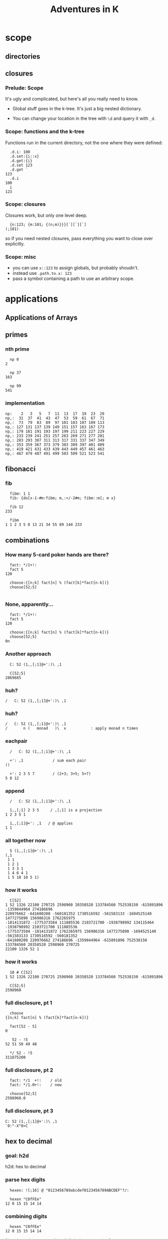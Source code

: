 #+TITLE: Adventures in K
#+STARTUP: beamer
#+LATEX_CLASS: beamer
#+LaTeX_CLASS_OPTIONS: [8pt]
#+OPTIONS: H:3 toc:nil
#+BEAMER_THEME: Madrid
#+BEAMER_FONT_THEME: default
#+BEAMER_OUTER_THEME: tree
#+BEAMER_HEADER: \documentclass[slidestop]{beamer}
# !! :( couldn't get this to work:
# #+BEAMER_OUTER_THEME: miniframes [subsection=true]
# #+BEAMER_HEADER: \setbeamertemplate{navigation symbols}{}

# !! to get this to export, I had to re-launch emacs from a shell after
#    $ export PATH=$PATH:/usr/local/texlive/2016/bin/x86_64-darwin/
#    then: c-c c-e l O

* scope
** directories
** closures
*** Prelude: Scope

It's ugly and complicated, but here's all you really need to know.

- Global stuff goes in the k-tree. It's just a big nested dictionary.

- You can change your location in the tree with =\d= and query it with =_d=.

*** Scope: functions and the k-tree

Functions run in the current directory, not the one where they were defined:

#+begin_src k
  .d.i: 100
  .d.set:{i::x}
  .d.get:{i}
  .d.set 123
  .d.get `
123
  .d.i
100
  i
123
#+end_src

*** Scope: closures

Closures work, but only one level deep.

#+begin_src k
  {n:123; {m:101; {(n;m)}}}[`][`][`]
(;101)
#+end_src

so if you need nested closures, pass everything you want to close over explicitly.

*** Scope: misc

- you can use =x::123= to assign globals, but probably shoudn't.
- instead use =.path.to.x: 123=
- pass a symbol containing a path to use an arbitrary scope.


* applications
** Applications of Arrays
** primes
*** nth prime
#+begin_src k
  np 0
2

  np 37
163

  np 99
541
#+end_src

*** implementation
#+begin_src k
  np:    2   3   5   7  11  13  17  19  23  29
  np,:  31  37  41  43  47  53  59  61  67  71
  np,:  73  79  83  89  97 101 103 107 109 113
  np,: 127 131 137 139 149 151 157 163 167 173
  np,: 179 181 191 193 197 199 211 223 227 229
  np,: 233 239 241 251 257 263 269 271 277 281
  np,: 283 293 307 311 313 317 331 337 347 349
  np,: 353 359 367 373 379 383 389 397 401 409
  np,: 419 421 431 433 439 443 449 457 461 463
  np,: 467 479 487 491 499 503 509 521 523 541
#+end_src

** fibonacci
*** fib
#+begin_src k
  fibm: 1 1
  fib: {do[x-1-#m:fibm; m,:+/-2#m; fibm::m]; m x}

  fib 12
233

  fibm
1 1 2 3 5 8 13 21 34 55 89 144 233
#+end_src

** combinations
*** How many 5-card poker hands are there?
#+begin_src k
  fact: */1+!:
  fact 5
120

  choose:{[n;k] fact[n] % (fact[k]*fact[n-k])}
  choose[52;5]

#+end_src

*** None, apparently...
#+begin_src k
  fact: */1+!:
  fact 5
120

  choose:{[n;k] fact[n] % (fact[k]*fact[n-k])}
  choose[52;5]
0n
#+end_src

*** Another approach
#+begin_src k
  C: 52 (1,,[;1]@+':)\ ,1

  C[52;5]
2869685
#+end_src

*** huh?
#+begin_src k
  /   C: 52 (1,,[;1]@+':)\ ,1
#+end_src

*** huh?
#+begin_src k
  /   C: 52 (1,,[;1]@+':)\ ,1
  /       n (   monad   )\  x           : apply monad n times
#+end_src

*** eachpair
#+begin_src k
  /   C: 52 (1,,[;1]@+':)\ ,1

  +': ,1             / sum each pair
()

  +': 2 3 5 7        / (2+3; 3+5; 5+7)
5 8 12
#+end_src

*** append
#+begin_src k
  /   C: 52 (1,,[;1]@+':)\ ,1

  1,,[;1] 2 3 5     / ,[;1] is a projection
1 2 3 5 1

  1,,[;1]@+': ,1   / @ applies
1 1
#+end_src

*** all together now
#+begin_src k
  5 (1,,[;1]@+':)\ ,1
(,1
 1 1
 1 2 1
 1 3 3 1
 1 4 6 4 1
 1 5 10 10 5 1)
#+end_src

*** how it works
#+begin_src k
  C[52]
1 52 1326 22100 270725 2598960 20358520 133784560 752538150 -615891896 -1359844964 274186696
220976662 -641600208 -560181352 1730516592 -561583133 -1694525140 1477275890 156986316 1762265975
-1814131872 -1775373584 111885536 2103721700 -1938798992 134115464 -1938798992 2103721700 111885536
-1775373584 -1814131872 1762265975 156986316 1477275890 -1694525140 -561583133 1730516592 -560181352
-641600208 220976662 274186696 -1359844964 -615891896 752538150 133784560 20358520 2598960 270725
22100 1326 52 1
#+end_src

*** how it works
#+begin_src k
  10 # C[52]
1 52 1326 22100 270725 2598960 20358520 133784560 752538150 -615891896

  C[52;5]
2598960
#+end_src

*** full disclosure, pt 1
#+begin_src k
  choose
{[n;k] fact[n] % (fact[k]*fact[n-k])}

  fact[52 - 5]
0

   52 - !5
52 51 50 49 48

  */ 52 - !5
311875200
#+end_src

*** full disclosure, pt 2
#+begin_src k
  fact: */1  +!:    / old
  fact: */1.0+!:    / new

  choose[52;5]
2598960.0
#+end_src

*** full disclosure, pt 3
#+begin_src k
  C: 52 (1,,[;1]@+':)\ ,1
  `0:"-X"0>C
#+end_src

** hex to decimal

*** goal: h2d

h2d: hex to decimal

*** parse hex digits
#+begin_src k
  hexen: ![;16] @ "0123456789abcdef0123456789ABCDEF"?/:

  hexen "C0fFEe"
12 0 15 15 14 14
#+end_src

*** combining digits
#+begin_src k
  hexen "C0fFEe"
12 0 15 15 14 14
#+end_src

Now: how do we turn a list of digits into a number?

*** powers of 10
#+begin_src k
  +/ 1 2 8 7 * 1000 100 10 1
1287

  {_ +/x*|10^!#x} 1 2 8 7
1287

#+end_src

*** powers of 16
#+begin_src k
  {_ +/x*|10^!#x} 1 2 8 7
1287

  h2d: {_ +/x*|16^!#x}
  h2d[hexen "C0fFEe"]
12648430
#+end_src

*** sv
#+begin_src k
  {_ +/x*|16^!#x} hexen "C0fFEe"
12648430

  sv: {_ +/y*|x^!#y}   / scalar from vector
  sv[16; hexen "C0fFEe"]
12648430
#+end_src

** encoding
*** _sv and _vs
#+begin_src k
  10 _sv 2 3 5 7   / scalar from vector
2357

  10 _vs 2357      / vector from scalar
2 3 5 7
#+end_src

*** _sv, part 1

=_sv[x;y]= evaluates y as digits in base x

#+begin_src k
  10 _sv 1 0 1 0            / base 10
1010

  2 _sv 1 0 1 0             / base 2
10
#+end_src

*** _sv, part 2

=_sv[x;y]= *evaluates a polynomial*

#+begin_src k
  _sv[; 2 3 5] @/: !10
5 10 19 32 49 70 95 124 157 194

  {(2*x*x) + (3*x) + 5} @/: !10
5 10 19 32 49 70 95 124 157 194
#+end_src

*** _sv, part 3

=_sv[x;y]= is just plain handy.

#+begin_src k
  0I 24 60 60 _sv 1 0 0 0  / number of seconds in 1 day
86400
#+end_src

** _vs
*** using _vs

Here's a fun thing to do with _vs

#+begin_src a
  :abc: 2 _vs !8
(0 0 0 0 1 1 1 1
 0 0 1 1 0 0 1 1
 0 1 0 1 0 1 0 1)

  a:abc[0]; b:abc[1]; c:abc[2]
#+end_src

*** comparing truth tables:
#+begin_src k
  a & ~(b = c)
0 0 0 0 0 1 1 0

  a > (b = c)
0 0 0 0 0 1 1 0
#+end_src

** xor

*** regarding xor
#+begin_src k
  xor: ~=
  xor[a; b]
0 0 1 1 1 1 0 0

  BADXOR: (0 1;1 0)
  BADXOR[a;b] ~ xor[a;b]  / whoops.
0

  XOR: (0 1;1 0)'
  XOR[a;b] ~ xor[a;b]
1
#+end_src


*** xor scan
#+begin_src k
  `0:" X" @ XOR\\ 16#1
XXXXXXXXXXXXXXXX
X X X X X X X X
XX  XX  XX  XX
X   X   X   X
XXXX    XXXX
X X     X X
XX      XX
X       X
XXXXXXXX
X X X X
XX  XX
X   X
XXXX
X X
XX
X
#+end_src


** derivatives

*** a polynomial
#+begin_src k
  p: 2 3 5 7           /  2x³  + 3x² + 5x + 7
  _sv[;p] @/: !10
7 17 45 103 203 357 577 875 1263 1753
#+end_src

Wolfram alpha says the derivative is \{6x^2 + 6x + 5}

*** calculus refresher

The polynomial derivative is just a rewrite rule:

   a xⁿ → (a ⋅ n) xⁿ⁻¹
   a x⁰ → 0

: 2x³  + 3x²  + 5x  +  7
:      ↘      ↘     ↘
: 0    + 6x²  + 6x  +  5

*** implementation

#+begin_src k
  p: 2 3 5 7           / 2x³ + 3x² + 5x + 7
  d4: (0 3 0 0
       0 0 2 0
       0 0 0 1
       0 0 0 0)
  +/ p * d4
0 6 6 5                / 6x² + 6x + 5

#+end_src

*** dot product
#+begin_src k

   2     0 3 0 0      0 6 0 0
   3  ×  0 0 2 0  =   0 0 6 0
   5     0 0 0 1      0 0 0 5
   7     0 0 0 0    + 0 0 0 0
                    ---------
                      0 6 6 5
#+end_src

*** identity matrix
#+begin_src k
   Im: {v=/:v:!x};  Im 4
(1 0 0 0
 0 1 0 0
 0 0 1 0
 0 0 0 1)
#+end_src

** permutations
*** Another fine matrix

#+begin_src k
  m: {x=/:(!#x)} 5 2 1 0 4 3
  m
(0 0 0 1 0 0
 0 0 1 0 0 0
 0 1 0 0 0 0
 0 0 0 0 0 1
 0 0 0 0 1 0
 1 0 0 0 0 0)
#+end_src

*** permutation matrix

#+begin_src k
  m
(0 0 0 1 0 0
 0 0 1 0 0 0
 0 1 0 0 0 0
 0 0 0 0 0 1
 0 0 0 0 1 0
 1 0 0 0 0 0)

  m (+/*) 2 3 5 7 11 13
13 5 3 2 11 7
#+end_src

*** permutation vector

#+begin_src k
  a: 2 3 5 7 11 13
  v: 5 2 1 0 4 3

  +/ a * v
13 5 3 2 11 7

  a v
13 5 3 2 11 7
#+end_src

*** permutation vectors
#+begin_src k
  v: 5 2 1 0 4 3
  v @ 0 1 2
5 2 1
#+end_src

*** permutation vectors
#+begin_src k
  v: 5 2 1 0 4 3
  "tae!on" @ v
"neato!"
#+end_src

*** unscrambling

#+begin_src k
  v: 5 2 1 0 4 3
  "tae!on" @ v
"neato!"
#+end_src

How to find v?

*** permutation powers
#+begin_src k
  6 v\v
(5 2 1 0 4 3
 3 1 2 5 4 0
 0 2 1 3 4 5
 5 1 2 0 4 3
 3 2 1 5 4 0
 0 1 2 3 4 5
 5 2 1 0 4 3)
#+end_src

*** one less than the cycle length
#+begin_src k
  "neato!" @ 5 v/!6
"tae!on"
#+end_src

*** an easier way

#+begin_src k
  v
5 2 1 0 4 3
  <v
3 2 1 5 4 0
  v@<v
0 1 2 3 4 5
#+end_src

*** grade as inverse

The grade of a permutation vector is the inverse permutation.

#+begin_src k
"tae!on"
  m: "neato!" @ <v
  m
"tae!on"

  m v
"neato!"
#+end_src



* reading K
** grade
*** an implementation of <
#+begin_src k
  gdn: {,/&:' (!#x) =\: +/ x >/:\: x}
#+end_src

** mystery
*** mystery function, take 1

#+begin_src k
  f: {&2=#:'&:'+{0,n#(x#0),1}@/:!n:x}

  f 3
2 3
#+end_src

*** mystery function, take 2

#+begin_src k
  /  {&2=#:'&:'+{0,n#(x#0),1}@/:!n:x}

  f: {&2=+/{0,n#&x,1}@/:!n:x}

  f 3
2 3
#+end_src

*** mystery function, take 3

#+begin_src k
  /  {&2=#:'&:'+{0,n#(x#0),1}@/:!n:x}
  /  {&2=+/{0,n#&x,1}@/:!n:x}

  f: {&2=+/{0,n#&x,1}'!n:x}

  f 3
2 3
#+end_src
